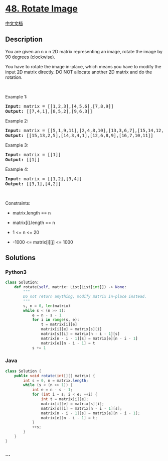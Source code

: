 * [[https://leetcode.com/problems/rotate-image][48. Rotate Image]]
  :PROPERTIES:
  :CUSTOM_ID: rotate-image
  :END:
[[./solution/0000-0099/0048.Rotate Image/README.org][中文文档]]

** Description
   :PROPERTIES:
   :CUSTOM_ID: description
   :END:

#+begin_html
  <p>
#+end_html

You are given an n x n 2D matrix representing an image, rotate the image
by 90 degrees (clockwise).

#+begin_html
  </p>
#+end_html

#+begin_html
  <p>
#+end_html

You have to rotate the image in-place, which means you have to modify
the input 2D matrix directly. DO NOT allocate another 2D matrix and do
the rotation.

#+begin_html
  </p>
#+end_html

#+begin_html
  <p>
#+end_html

 

#+begin_html
  </p>
#+end_html

#+begin_html
  <p>
#+end_html

Example 1:

#+begin_html
  </p>
#+end_html

#+begin_html
  <pre>
  <strong>Input:</strong> matrix = [[1,2,3],[4,5,6],[7,8,9]]
  <strong>Output:</strong> [[7,4,1],[8,5,2],[9,6,3]]
  </pre>
#+end_html

#+begin_html
  <p>
#+end_html

Example 2:

#+begin_html
  </p>
#+end_html

#+begin_html
  <pre>
  <strong>Input:</strong> matrix = [[5,1,9,11],[2,4,8,10],[13,3,6,7],[15,14,12,16]]
  <strong>Output:</strong> [[15,13,2,5],[14,3,4,1],[12,6,8,9],[16,7,10,11]]
  </pre>
#+end_html

#+begin_html
  <p>
#+end_html

Example 3:

#+begin_html
  </p>
#+end_html

#+begin_html
  <pre>
  <strong>Input:</strong> matrix = [[1]]
  <strong>Output:</strong> [[1]]
  </pre>
#+end_html

#+begin_html
  <p>
#+end_html

Example 4:

#+begin_html
  </p>
#+end_html

#+begin_html
  <pre>
  <strong>Input:</strong> matrix = [[1,2],[3,4]]
  <strong>Output:</strong> [[3,1],[4,2]]
  </pre>
#+end_html

#+begin_html
  <p>
#+end_html

 

#+begin_html
  </p>
#+end_html

#+begin_html
  <p>
#+end_html

Constraints:

#+begin_html
  </p>
#+end_html

#+begin_html
  <ul>
#+end_html

#+begin_html
  <li>
#+end_html

matrix.length == n

#+begin_html
  </li>
#+end_html

#+begin_html
  <li>
#+end_html

matrix[i].length == n

#+begin_html
  </li>
#+end_html

#+begin_html
  <li>
#+end_html

1 <= n <= 20

#+begin_html
  </li>
#+end_html

#+begin_html
  <li>
#+end_html

-1000 <= matrix[i][j] <= 1000

#+begin_html
  </li>
#+end_html

#+begin_html
  </ul>
#+end_html

** Solutions
   :PROPERTIES:
   :CUSTOM_ID: solutions
   :END:

#+begin_html
  <!-- tabs:start -->
#+end_html

*** *Python3*
    :PROPERTIES:
    :CUSTOM_ID: python3
    :END:
#+begin_src python
  class Solution:
      def rotate(self, matrix: List[List[int]]) -> None:
          """
          Do not return anything, modify matrix in-place instead.
          """
          s, n = 0, len(matrix)
          while s < (n >> 1):
              e = n - s - 1
              for i in range(s, e):
                  t = matrix[i][e]
                  matrix[i][e] = matrix[s][i]
                  matrix[s][i] = matrix[n - i - 1][s]
                  matrix[n - i - 1][s] = matrix[e][n - i - 1]
                  matrix[e][n - i - 1] = t
              s += 1
#+end_src

*** *Java*
    :PROPERTIES:
    :CUSTOM_ID: java
    :END:
#+begin_src java
  class Solution {
      public void rotate(int[][] matrix) {
          int s = 0, n = matrix.length;
          while (s < (n >> 1)) {
              int e = n - s - 1;
              for (int i = s; i < e; ++i) {
                  int t = matrix[i][e];
                  matrix[i][e] = matrix[s][i];
                  matrix[s][i] = matrix[n - i - 1][s];
                  matrix[n - i - 1][s] = matrix[e][n - i - 1];
                  matrix[e][n - i - 1] = t;
              }
              ++s;
          }
      }
  }
#+end_src

*** *...*
    :PROPERTIES:
    :CUSTOM_ID: section
    :END:
#+begin_example
#+end_example

#+begin_html
  <!-- tabs:end -->
#+end_html
